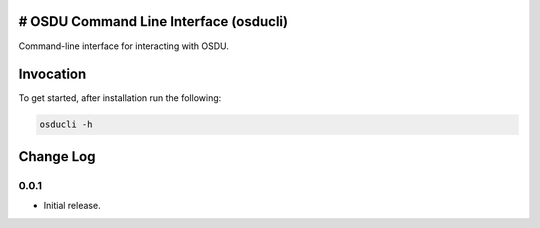# OSDU Command Line Interface (osducli)
=======================================

Command-line interface for interacting with OSDU.

Invocation
==========

To get started, after installation run the following:

.. code-block:: bash

  osducli -h

Change Log
==========

0.0.1
-----

- Initial release.
